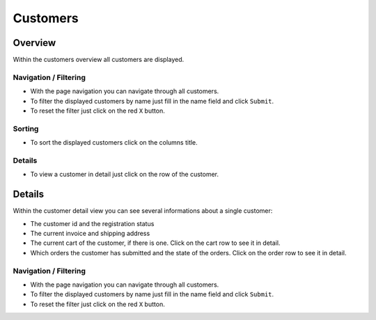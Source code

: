 =========
Customers
=========

Overview
=========

Within the customers overview all customers are displayed.

.. image:: /images/customers_overview.*

Navigation / Filtering
----------------------

* With the page navigation you can navigate through all customers.
* To filter the displayed customers by name just fill in the name field and click ``Submit``.
* To reset the filter just click on the red ``X`` button.

Sorting
-------

* To sort the displayed customers click on the columns title.

Details
-------

* To view a customer in detail just click on the row of the customer. 

Details
=======

Within the customer detail view you can see several informations about a
single customer:

* The customer id and the registration status
* The current invoice and shipping address
* The current cart of the customer, if there is one. Click on the cart row to 
  see it in detail.
* Which orders the customer has submitted and the state of the orders. Click 
  on the order row to see it in detail.

.. image:: /images/customers_detail.*

Navigation / Filtering
----------------------

* With the page navigation you can navigate through all customers.
* To filter the displayed customers by name just fill in the name field and click ``Submit``.
* To reset the filter just click on the red ``X`` button.
